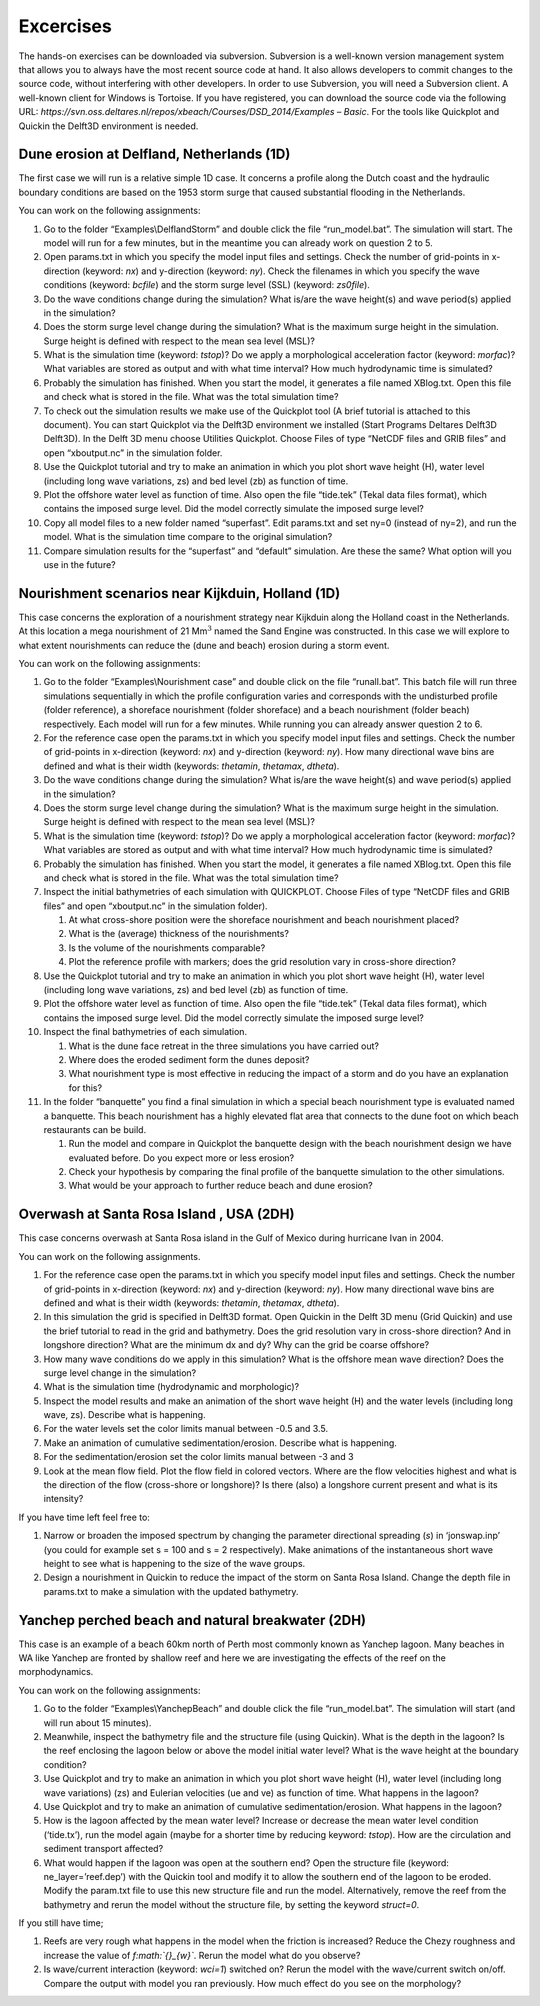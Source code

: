 Excercises
==========

The hands-on exercises can be downloaded via subversion. Subversion is a
well-known version management system that allows you to always have the
most recent source code at hand. It also allows developers to commit
changes to the source code, without interfering with other developers.
In order to use Subversion, you will need a Subversion client. A
well-known client for Windows is Tortoise. If you have registered, you
can download the source code via the following URL:
*https://svn.oss.deltares.nl/repos/xbeach/Courses/DSD\_2014/Examples –
Basic*. For the tools like Quickplot and Quickin the Delft3D environment
is needed.

Dune erosion at Delfland, Netherlands (1D)
~~~~~~~~~~~~~~~~~~~~~~~~~~~~~~~~~~~~~~~~~~

The first case we will run is a relative simple 1D case. It concerns a
profile along the Dutch coast and the hydraulic boundary conditions are
based on the 1953 storm surge that caused substantial flooding in the
Netherlands.

You can work on the following assignments:

#. Go to the folder “Examples\\DelflandStorm” and double click the file
   “run\_model.bat”. The simulation will start. The model will run for a
   few minutes, but in the meantime you can already work on question 2
   to 5.

#. Open params.txt in which you specify the model input files and
   settings. Check the number of grid-points in x-direction (keyword:
   *nx*) and y-direction (keyword: *ny*). Check the filenames in which
   you specify the wave conditions (keyword: *bcfile*) and the storm
   surge level (SSL) (keyword: *zs0file*).

#. Do the wave conditions change during the simulation? What is/are the
   wave height(s) and wave period(s) applied in the simulation?

#. Does the storm surge level change during the simulation? What is the
   maximum surge height in the simulation. Surge height is defined with
   respect to the mean sea level (MSL)?

#. What is the simulation time (keyword: *tstop*)? Do we apply a
   morphological acceleration factor (keyword: *morfac*)? What variables
   are stored as output and with what time interval? How much
   hydrodynamic time is simulated?

#. Probably the simulation has finished. When you start the model, it
   generates a file named XBlog.txt. Open this file and check what is
   stored in the file. What was the total simulation time?

#. To check out the simulation results we make use of the Quickplot tool
   (A brief tutorial is attached to this document). You can start
   Quickplot via the Delft3D environment we installed (Start Programs
   Deltares Delft3D Delft3D). In the Delft 3D menu choose Utilities
   Quickplot. Choose Files of type “NetCDF files and GRIB files” and
   open “xboutput.nc” in the simulation folder.

#. Use the Quickplot tutorial and try to make an animation in which you
   plot short wave height (H), water level (including long wave
   variations, zs) and bed level (zb) as function of time.

#. Plot the offshore water level as function of time. Also open the file
   “tide.tek” (Tekal data files format), which contains the imposed
   surge level. Did the model correctly simulate the imposed surge
   level?

#. Copy all model files to a new folder named “superfast”. Edit
   params.txt and set ny=0 (instead of ny=2), and run the model. What is
   the simulation time compare to the original simulation?

#. Compare simulation results for the “superfast” and “default”
   simulation. Are these the same? What option will you use in the
   future?

Nourishment scenarios near Kijkduin, Holland (1D) 
~~~~~~~~~~~~~~~~~~~~~~~~~~~~~~~~~~~~~~~~~~~~~~~~~~

This case concerns the exploration of a nourishment strategy near
Kijkduin along the Holland coast in the Netherlands. At this location a
mega nourishment of 21 Mm\ :math:`{}^{3}` named the Sand Engine was
constructed. In this case we will explore to what extent nourishments
can reduce the (dune and beach) erosion during a storm event.

You can work on the following assignments:

#. Go to the folder “Examples\\Nourishment case” and double click on the
   file “runall.bat”. This batch file will run three simulations
   sequentially in which the profile configuration varies and
   corresponds with the undisturbed profile (folder reference), a
   shoreface nourishment (folder shoreface) and a beach nourishment
   (folder beach) respectively. Each model will run for a few minutes.
   While running you can already answer question 2 to 6.

#. For the reference case open the params.txt in which you specify model
   input files and settings. Check the number of grid-points in
   x-direction (keyword: *nx*) and y-direction (keyword: *ny*). How many
   directional wave bins are defined and what is their width (keywords:
   *thetamin*, *thetamax*, *dtheta*).

#. Do the wave conditions change during the simulation? What is/are the
   wave height(s) and wave period(s) applied in the simulation?

#. Does the storm surge level change during the simulation? What is the
   maximum surge height in the simulation. Surge height is defined with
   respect to the mean sea level (MSL)?

#. What is the simulation time (keyword: *tstop*)? Do we apply a
   morphological acceleration factor (keyword: *morfac*)? What variables
   are stored as output and with what time interval? How much
   hydrodynamic time is simulated?

#. Probably the simulation has finished. When you start the model, it
   generates a file named XBlog.txt. Open this file and check what is
   stored in the file. What was the total simulation time?

#. Inspect the initial bathymetries of each simulation with QUICKPLOT.
   Choose Files of type “NetCDF files and GRIB files” and open
   “xboutput.nc” in the simulation folder).

   #. At what cross-shore position were the shoreface nourishment and
      beach nourishment placed?

   #. What is the (average) thickness of the nourishments?

   #. Is the volume of the nourishments comparable?

   #. Plot the reference profile with markers; does the grid resolution
      vary in cross-shore direction?

#. Use the Quickplot tutorial and try to make an animation in which you
   plot short wave height (H), water level (including long wave
   variations, zs) and bed level (zb) as function of time.

#. Plot the offshore water level as function of time. Also open the file
   “tide.tek” (Tekal data files format), which contains the imposed
   surge level. Did the model correctly simulate the imposed surge
   level?

#. Inspect the final bathymetries of each simulation.

   #. What is the dune face retreat in the three simulations you have
      carried out?

   #. Where does the eroded sediment form the dunes deposit?

   #. What nourishment type is most effective in reducing the impact of
      a storm and do you have an explanation for this?

#. In the folder “banquette” you find a final simulation in which a
   special beach nourishment type is evaluated named a banquette. This
   beach nourishment has a highly elevated flat area that connects to
   the dune foot on which beach restaurants can be build.

   #. Run the model and compare in Quickplot the banquette design with
      the beach nourishment design we have evaluated before. Do you
      expect more or less erosion?

   #. Check your hypothesis by comparing the final profile of the
      banquette simulation to the other simulations.

   #. What would be your approach to further reduce beach and dune
      erosion?

Overwash at Santa Rosa Island , USA (2DH) 
~~~~~~~~~~~~~~~~~~~~~~~~~~~~~~~~~~~~~~~~~~

This case concerns overwash at Santa Rosa island in the Gulf of Mexico
during hurricane Ivan in 2004.

You can work on the following assignments.

#. For the reference case open the params.txt in which you specify
   model input files and settings. Check the number of grid-points in
   x-direction (keyword: *nx*) and y-direction (keyword: *ny*). How many
   directional wave bins are defined and what is their width (keywords:
   *thetamin*, *thetamax*, *dtheta*).

#. In this simulation the grid is specified in Delft3D format. Open
   Quickin in the Delft 3D menu (Grid Quickin) and use the brief
   tutorial to read in the grid and bathymetry. Does the grid resolution
   vary in cross-shore direction? And in longshore direction? What are
   the minimum dx and dy? Why can the grid be coarse offshore?

#. How many wave conditions do we apply in this simulation? What is the
   offshore mean wave direction? Does the surge level change in the
   simulation?

#. What is the simulation time (hydrodynamic and morphologic)?

#. Inspect the model results and make an animation of the short wave
   height (H) and the water levels (including long wave, zs). Describe
   what is happening.

#. For the water levels set the color limits manual between -0.5 and
   3.5.

#. Make an animation of cumulative sedimentation/erosion. Describe what
   is happening.

#. For the sedimentation/erosion set the color limits manual between -3
   and 3

#. Look at the mean flow field. Plot the flow field in colored vectors.
   Where are the flow velocities highest and what is the direction of
   the flow (cross-shore or longshore)? Is there (also) a longshore
   current present and what is its intensity?

If you have time left feel free to:

#. Narrow or broaden the imposed spectrum by changing the parameter
   directional spreading (*s*) in ‘jonswap.inp’ (you could for example
   set s = 100 and s = 2 respectively). Make animations of the
   instantaneous short wave height to see what is happening to the size
   of the wave groups.

#. Design a nourishment in Quickin to reduce the impact of the storm on
   Santa Rosa Island. Change the depth file in params.txt to make a
   simulation with the updated bathymetry.

Yanchep perched beach and natural breakwater (2DH) 
~~~~~~~~~~~~~~~~~~~~~~~~~~~~~~~~~~~~~~~~~~~~~~~~~~~

This case is an example of a beach 60km north of Perth most commonly
known as Yanchep lagoon. Many beaches in WA like Yanchep are fronted by
shallow reef and here we are investigating the effects of the reef on
the morphodynamics.

You can work on the following assignments:

#. Go to the folder “Examples\\YanchepBeach” and double click the
   file “run\_model.bat”. The simulation will start (and will run about
   15 minutes).

#. Meanwhile, inspect the bathymetry file and the structure file (using
   Quickin). What is the depth in the lagoon? Is the reef enclosing the
   lagoon below or above the model initial water level? What is the wave
   height at the boundary condition?

#. Use Quickplot and try to make an animation in which you plot short
   wave height (H), water level (including long wave variations) (zs)
   and Eulerian velocities (ue and ve) as function of time. What happens
   in the lagoon?

#. Use Quickplot and try to make an animation of cumulative
   sedimentation/erosion. What happens in the lagoon?

#. How is the lagoon affected by the mean water level? Increase or
   decrease the mean water level condition (‘tide.tx’), run the model
   again (maybe for a shorter time by reducing keyword: *tstop*). How
   are the circulation and sediment transport affected?

#. What would happen if the lagoon was open at the southern end? Open
   the structure file (keyword: ne\_layer=’reef.dep’) with the Quickin
   tool and modify it to allow the southern end of the lagoon to be
   eroded. Modify the param.txt file to use this new structure file and
   run the model. Alternatively, remove the reef from the bathymetry and
   rerun the model without the structure file, by setting the keyword
   *struct=0*.

If you still have time;

#. Reefs are very rough what happens in the model when the friction is
   increased? Reduce the Chezy roughness and increase the value of
   *f\ :math:`{}_{w}`*. Rerun the model what do you observe?

#. Is wave/current interaction (keyword: *wci=1*) switched on? Rerun the
   model with the wave/current switch on/off. Compare the output with
   model you ran previously. How much effect do you see on the
   morphology?
